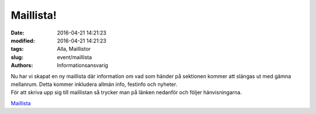Maillista!
##########

:date: 2016-04-21 14:21:23
:modified: 2016-04-21 14:21:23
:tags: Alla, Maillistor
:slug: event/maillista
:authors: Informationsansvarig

| Nu har vi skapat en ny maillista där information om vad som händer på
  sektionen kommer att slängas ut med gämna mellanrum. Detta kommer
  inkludera allmän info, festinfo och nyheter.
| För att skriva upp sig till maillistan så trycker man på länken
  nedanför och följer hänvisningarna.

`Maillista <http://eepurl.com/bQ_S7D>`__
